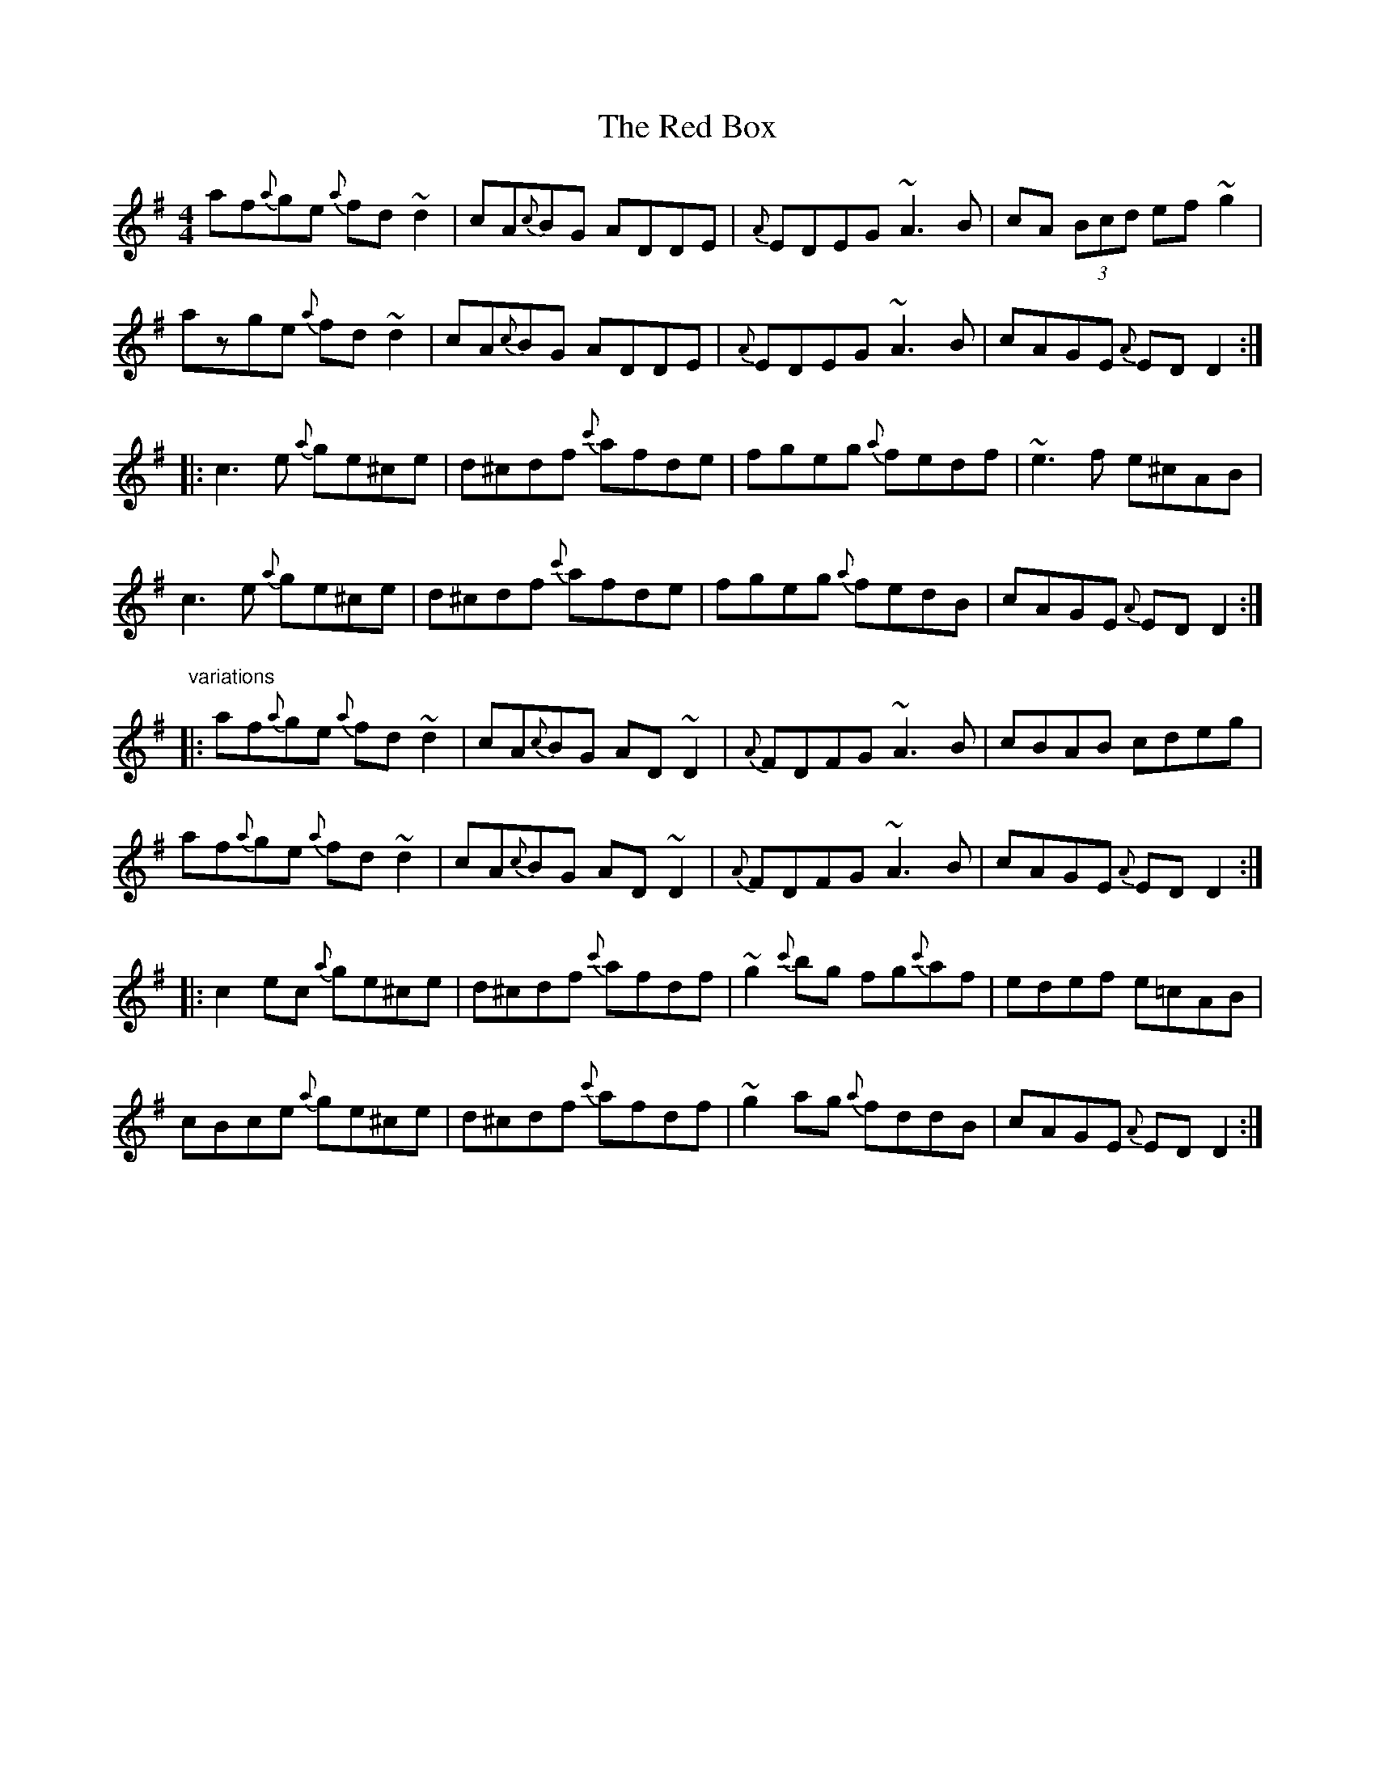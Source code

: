 X: 1
T: Red Box, The
Z: Kphaup
S: https://thesession.org/tunes/1386#setting1386
R: reel
M: 4/4
L: 1/8
K: Dmix
af{a}ge {a}fd~d2|cA{c}BG ADDE|{A}EDEG ~A3B|cA (3Bcd ef~g2|
azge {a}fd~d2|cA{c}BG ADDE|{A}EDEG ~A3B|cAGE {A}EDD2:|
|:c3e {a}ge^ce|d^cdf {c'}afde|fgeg {a}fedf|~e3f e^cAB|
c3e {a}ge^ce|d^cdf {c'}afde|fgeg {a}fedB|cAGE {A}EDD2:|
"variations"
|:af{a}ge {a}fd~d2|cA{c}BG AD~D2|{A}FDFG ~A3B|cBAB cdeg|
af{a}ge {a}fd~d2|cA{c}BG AD~D2|{A}FDFG ~A3B|cAGE {A}EDD2:|
|:c2ec {a}ge^ce|d^cdf {c'}afdf|~g2{c'}bg fg{c'}af|edef e=cAB|
cBce {a}ge^ce|d^cdf {c'}afdf|~g2ag {a}fddB|cAGE {A}EDD2:|
